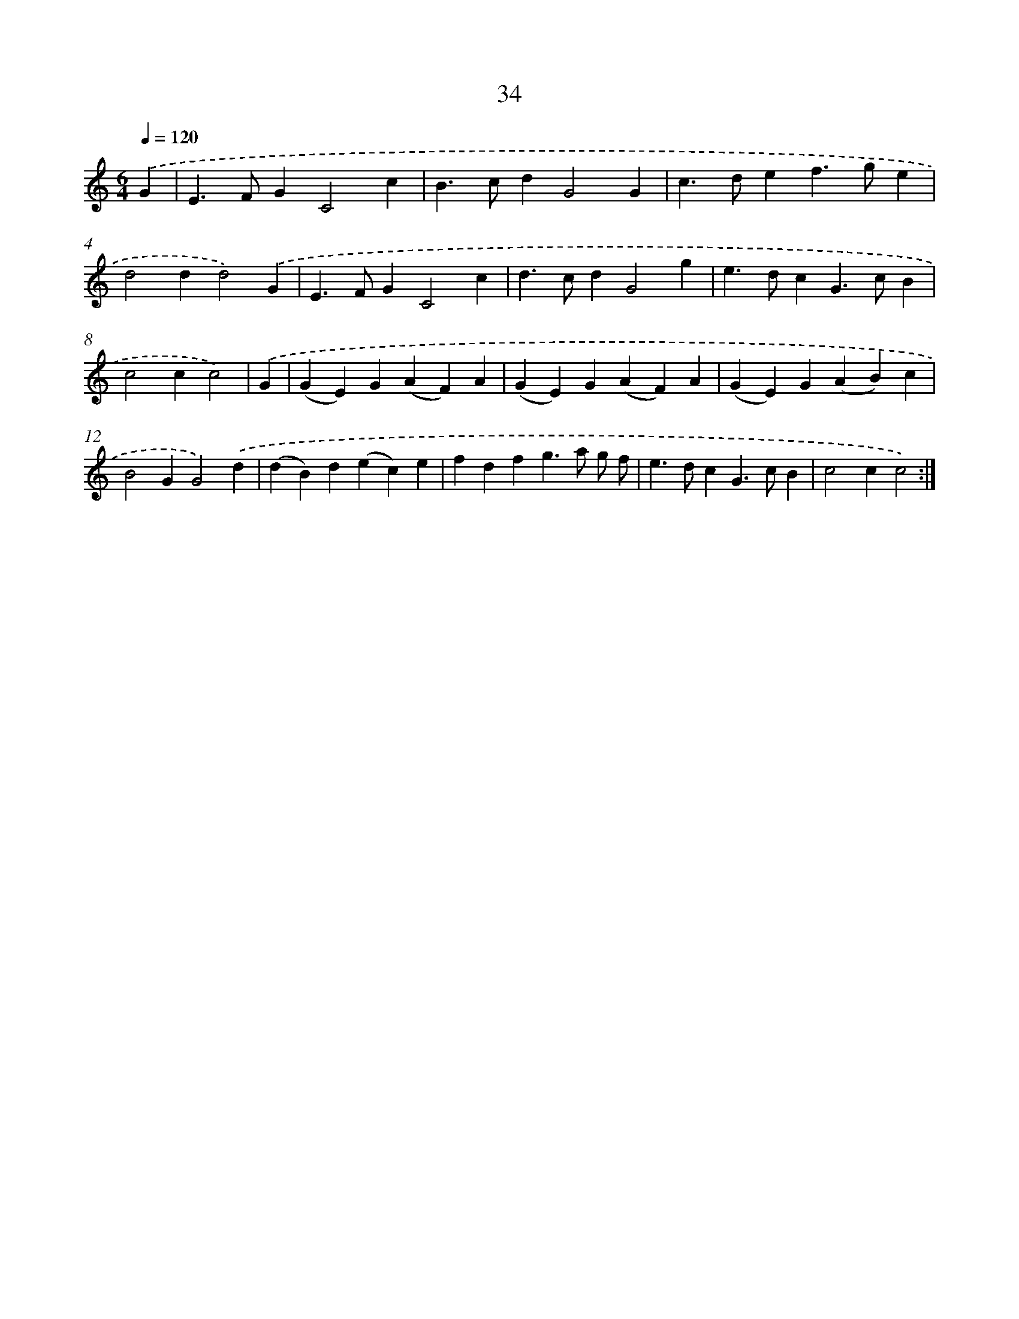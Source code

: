 X: 11227
T: 34
%%abc-version 2.0
%%abcx-abcm2ps-target-version 5.9.1 (29 Sep 2008)
%%abc-creator hum2abc beta
%%abcx-conversion-date 2018/11/01 14:37:13
%%humdrum-veritas 2352082490
%%humdrum-veritas-data 2482369146
%%continueall 1
%%barnumbers 0
L: 1/4
M: 6/4
Q: 1/4=120
K: C clef=treble
.('G [I:setbarnb 1]|
E>FGC2c |
B>cdG2G |
c>def>ge |
d2dd2).('G |
E>FGC2c |
d>cdG2g |
e>dcG>cB |
c2cc2) |
.('G [I:setbarnb 9]|
(GE)G(AF)A |
(GE)G(AF)A |
(GE)G(AB)c |
B2GG2).('d |
(dB)d(ec)e |
fdfg>a g/ f/ |
e>dcG>cB |
c2cc2) :|]
